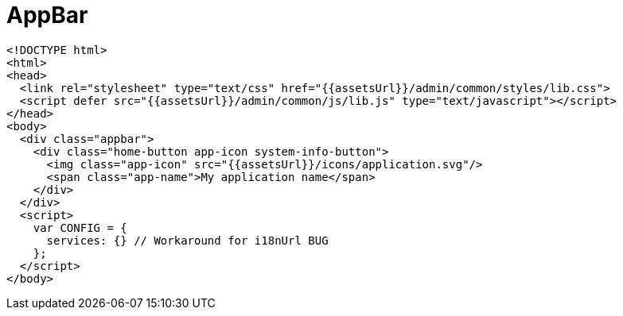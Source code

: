 = AppBar


[source,html]
----
<!DOCTYPE html>
<html>
<head>
  <link rel="stylesheet" type="text/css" href="{{assetsUrl}}/admin/common/styles/lib.css">
  <script defer src="{{assetsUrl}}/admin/common/js/lib.js" type="text/javascript"></script>
</head>
<body>
  <div class="appbar">
    <div class="home-button app-icon system-info-button">
      <img class="app-icon" src="{{assetsUrl}}/icons/application.svg"/>
      <span class="app-name">My application name</span>
    </div>
  </div>
  <script>
    var CONFIG = {
      services: {} // Workaround for i18nUrl BUG
    };
  </script>
</body>
----
